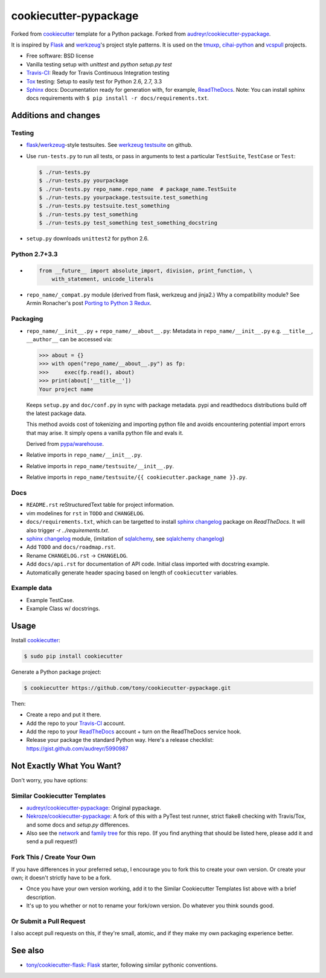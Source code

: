======================
cookiecutter-pypackage
======================

.. image:: https://img.shields.io/travis/tony/cookiecutter-flask.svg
   :target: https://travis-ci.org/tony/cookiecutter-flask

Forked from `cookiecutter`_ template for a Python package. Forked from
`audreyr/cookiecutter-pypackage`_.

It is inspired by `Flask`_ and `werkzeug`_'s project style patterns. It is
used on the `tmuxp`_, `cihai-python`_ and `vcspull`_ projects.

- Free software: BSD license
- Vanilla testing setup with `unittest` and `python setup.py test`
- Travis-CI_: Ready for Travis Continuous Integration testing
- Tox_ testing: Setup to easily test for Python 2.6, 2.7, 3.3
- Sphinx_ docs: Documentation ready for generation with, for example, 
  ReadTheDocs_. Note: You can install sphinx docs requirements with 
  ``$ pip install -r docs/requirements.txt``.

Additions and changes
---------------------

Testing
~~~~~~~

- `flask`_/`werkzeug`_-style testsuites. See `werkzeug testsuite`_ on
  github.
- Use ``run-tests.py`` to run all tests, or pass in arguments to test a
  particular ``TestSuite``, ``TestCase`` or ``Test``:

  .. code-block:: bash

      $ ./run-tests.py
      $ ./run-tests.py yourpackage
      $ ./run-tests.py repo_name.repo_name  # package_name.TestSuite
      $ ./run-tests.py yourpackage.testsuite.test_something
      $ ./run-tests.py testsuite.test_something
      $ ./run-tests.py test_something
      $ ./run-tests.py test_something test_something_docstring

- ``setup.py`` downloads ``unittest2`` for python 2.6.

Python 2.7+3.3
~~~~~~~~~~~~~~

- .. code-block:: python

      from __future__ import absolute_import, division, print_function, \
          with_statement, unicode_literals
- ``repo_name/_compat.py`` module (derived from flask, werkzeug and
  jinja2.) Why a compatibility module? See Armin Ronacher's post `Porting
  to Python 3 Redux`_.

.. _Porting to Python 3 Redux: http://lucumr.pocoo.org/2013/5/21/porting-to-python-3-redux/

Packaging
~~~~~~~~~

- ``repo_name/__init__.py`` + ``repo_name/__about__.py``: Metadata in
  ``repo_name/__init__.py`` e.g. ``__title__``, ``__author__`` can be
  accessed via:

  .. code-block:: python

      >>> about = {}
      >>> with open("repo_name/__about__.py") as fp:
      >>>     exec(fp.read(), about)
      >>> print(about['__title__'])
      Your project name

  Keeps ``setup.py`` and ``doc/conf.py`` in sync with package metadata.
  pypi and readthedocs distributions build off the latest package data.

  This method avoids cost of tokenizing and importing python file and
  avoids encountering potential import errors that may arise. It simply
  opens a vanilla python file and evals it.

  Derived from `pypa/warehouse`_.

- Relative imports in ``repo_name/__init__.py``.
- Relative imports in ``repo_name/testsuite/__init__.py``.
- Relative imports in ``repo_name/testsuite/{{ cookiecutter.package_name }}.py``.

.. _pypa/warehouse: https://github.com/pypa/warehouse

Docs
~~~~

- ``README.rst`` reStructuredText table for project information.
- vim modelines for ``rst`` in ``TODO`` and ``CHANGELOG``.
- ``docs/requirements.txt``, which can be targetted to install `sphinx
  changelog`_ package on `ReadTheDocs`. It will also trigger `-r
  ../requirements.txt`.
- `sphinx changelog`_ module, (imitation of `sqlalchemy`_, see `sqlalchemy
  changelog`_)
- Add ``TODO`` and ``docs/roadmap.rst``.
- Rename ``CHANGELOG.rst`` -> ``CHANGELOG``.
- Add ``docs/api.rst`` for documentation of API code. Initial class
  imported with docstring example.
- Automatically generate header spacing based on length of
  ``cookiecutter`` variables.

Example data
~~~~~~~~~~~~

- Example TestCase.
- Example Class w/ docstrings.

.. _werkzeug: http://werkzeug.pocoo.org
.. _werkzeug testsuite: https://github.com/mitsuhiko/werkzeug/tree/master/werkzeug/testsuite
.. _sqlalchemy: http://sqlalchemy.org
.. _sqlalchemy changelog: http://docs.sqlalchemy.org/en/latest/changelog/ 
.. _sphinx changelog: https://pypi.python.org/pypi/changelog
.. _cookiecutter: https://github.com/audreyr/cookiecutter
.. _cookiecutter-pypackage: https://github.com/audreyr/cookiecutter-pypackage
.. _How can I get the version defined in setup.py setuptools in my package?: http://stackoverflow.com/a/3619714

Usage
-----

Install `cookiecutter`_:

.. code-block:: bash

    $ sudo pip install cookiecutter

Generate a Python package project:

.. code-block:: bash

    $ cookiecutter https://github.com/tony/cookiecutter-pypackage.git

Then:

* Create a repo and put it there.
* Add the repo to your `Travis-CI`_ account.
* Add the repo to your `ReadTheDocs`_ account + turn on the ReadTheDocs 
  service hook.
* Release your package the standard Python way. Here's a release 
  checklist: https://gist.github.com/audreyr/5990987

Not Exactly What You Want?
--------------------------

Don't worry, you have options:

Similar Cookiecutter Templates
~~~~~~~~~~~~~~~~~~~~~~~~~~~~~~

* `audreyr/cookiecutter-pypackage`_: Original pypackage.
* `Nekroze/cookiecutter-pypackage`_: A fork of this with a PyTest test 
  runner, strict flake8 checking with Travis/Tox, and some docs and 
  `setup.py` differences.
* Also see the `network`_ and `family tree`_ for this repo. (If you find
  anything that should be listed here, please add it and send a pull 
  request!)

Fork This / Create Your Own
~~~~~~~~~~~~~~~~~~~~~~~~~~~

If you have differences in your preferred setup, I encourage you to fork 
this to create your own version. Or create your own; it doesn't strictly 
have to be a fork.

* Once you have your own version working, add it to the Similar Cookiecutter
  Templates list above with a brief description. 

* It's up to you whether or not to rename your fork/own version. Do whatever
  you think sounds good.

Or Submit a Pull Request
~~~~~~~~~~~~~~~~~~~~~~~~

I also accept pull requests on this, if they're small, atomic, and if they
make my own packaging experience better.

See also
--------

* `tony/cookiecutter-flask`_: `Flask`_ starter, following similar pythonic
  conventions.
  
.. _Flask: http://flask.pocoo.org/
.. _tony/cookiecutter-flask: https://github.com/tony/cookiecutter-flask
.. _Travis-CI: http://travis-ci.org/
.. _Tox: http://testrun.org/tox/
.. _Sphinx: http://sphinx-doc.org/
.. _ReadTheDocs: https://readthedocs.org/
.. _`Nekroze/cookiecutter-pypackage`: https://github.com/Nekroze/cookiecutter-pypackage
.. _`audreyr/cookiecutter-pypackage`: https://github.com/audreyr/cookiecutter-pypackage
.. _`network`: https://github.com/audreyr/cookiecutter-pypackage/network
.. _`family tree`: https://github.com/audreyr/cookiecutter-pypackage/network/members
.. _tmuxp: https://github.com/tony/tmuxp
.. _vcspull: https://github.com/tony/vcspull
.. _cihai-python: https://github.com/cihai/cihai-python
